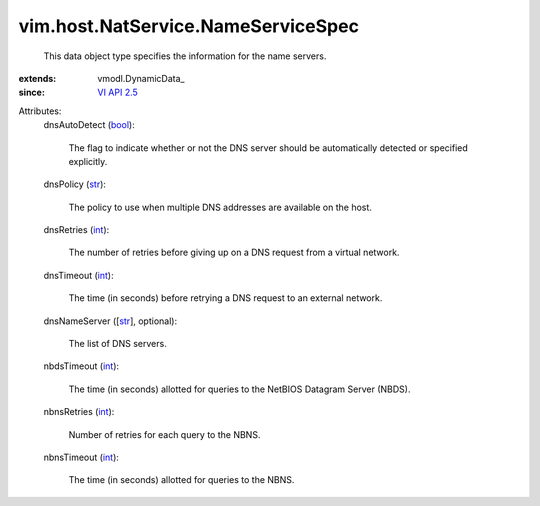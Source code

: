 
vim.host.NatService.NameServiceSpec
===================================
  This data object type specifies the information for the name servers.
:extends: vmodl.DynamicData_
:since: `VI API 2.5 <vim/version.rst#vimversionversion2>`_

Attributes:
    dnsAutoDetect (`bool <https://docs.python.org/2/library/stdtypes.html>`_):

       The flag to indicate whether or not the DNS server should be automatically detected or specified explicitly.
    dnsPolicy (`str <https://docs.python.org/2/library/stdtypes.html>`_):

       The policy to use when multiple DNS addresses are available on the host.
    dnsRetries (`int <https://docs.python.org/2/library/stdtypes.html>`_):

       The number of retries before giving up on a DNS request from a virtual network.
    dnsTimeout (`int <https://docs.python.org/2/library/stdtypes.html>`_):

       The time (in seconds) before retrying a DNS request to an external network.
    dnsNameServer ([`str <https://docs.python.org/2/library/stdtypes.html>`_], optional):

       The list of DNS servers.
    nbdsTimeout (`int <https://docs.python.org/2/library/stdtypes.html>`_):

       The time (in seconds) allotted for queries to the NetBIOS Datagram Server (NBDS).
    nbnsRetries (`int <https://docs.python.org/2/library/stdtypes.html>`_):

       Number of retries for each query to the NBNS.
    nbnsTimeout (`int <https://docs.python.org/2/library/stdtypes.html>`_):

       The time (in seconds) allotted for queries to the NBNS.
